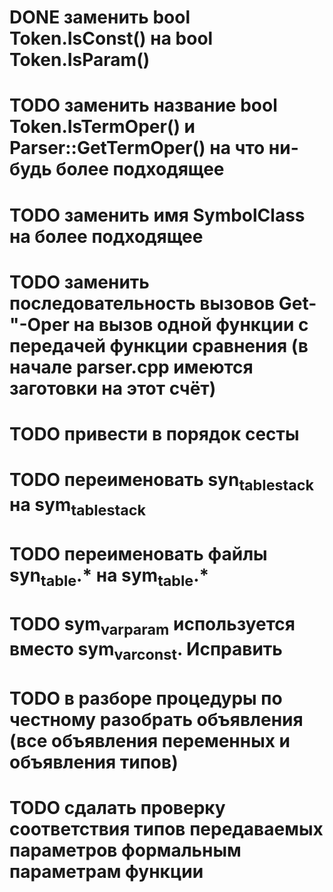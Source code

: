 * DONE заменить bool Token.IsConst() на bool Token.IsParam()
* TODO заменить название bool Token.IsTermOper() и Parser::GetTermOper() на что ни-будь более подходящее
* TODO заменить имя SymbolClass на более подходящее
* TODO заменить последовательность вызовов Get-"-Oper на вызов одной функции с передачей функции сравнения (в начале parser.cpp имеются заготовки на этот счёт)
* TODO привести в порядок сесты
* TODO переименовать syn_table_stack на sym_table_stack
* TODO переименовать файлы syn_table.* на sym_table.*
* TODO sym_var_param используется вместо sym_var_const. Исправить
* TODO в разборе процедуры по честному разобрать объявления (все объявления переменных и объявления типов)
* TODO сдалать проверку соответствия типов передаваемых параметров формальным параметрам функции
